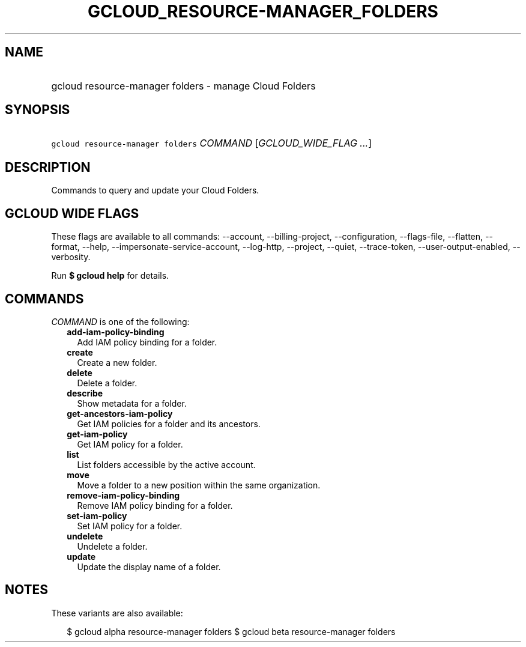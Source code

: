 
.TH "GCLOUD_RESOURCE\-MANAGER_FOLDERS" 1



.SH "NAME"
.HP
gcloud resource\-manager folders \- manage Cloud Folders



.SH "SYNOPSIS"
.HP
\f5gcloud resource\-manager folders\fR \fICOMMAND\fR [\fIGCLOUD_WIDE_FLAG\ ...\fR]



.SH "DESCRIPTION"

Commands to query and update your Cloud Folders.



.SH "GCLOUD WIDE FLAGS"

These flags are available to all commands: \-\-account, \-\-billing\-project,
\-\-configuration, \-\-flags\-file, \-\-flatten, \-\-format, \-\-help,
\-\-impersonate\-service\-account, \-\-log\-http, \-\-project, \-\-quiet,
\-\-trace\-token, \-\-user\-output\-enabled, \-\-verbosity.

Run \fB$ gcloud help\fR for details.



.SH "COMMANDS"

\f5\fICOMMAND\fR\fR is one of the following:

.RS 2m
.TP 2m
\fBadd\-iam\-policy\-binding\fR
Add IAM policy binding for a folder.

.TP 2m
\fBcreate\fR
Create a new folder.

.TP 2m
\fBdelete\fR
Delete a folder.

.TP 2m
\fBdescribe\fR
Show metadata for a folder.

.TP 2m
\fBget\-ancestors\-iam\-policy\fR
Get IAM policies for a folder and its ancestors.

.TP 2m
\fBget\-iam\-policy\fR
Get IAM policy for a folder.

.TP 2m
\fBlist\fR
List folders accessible by the active account.

.TP 2m
\fBmove\fR
Move a folder to a new position within the same organization.

.TP 2m
\fBremove\-iam\-policy\-binding\fR
Remove IAM policy binding for a folder.

.TP 2m
\fBset\-iam\-policy\fR
Set IAM policy for a folder.

.TP 2m
\fBundelete\fR
Undelete a folder.

.TP 2m
\fBupdate\fR
Update the display name of a folder.


.RE
.sp

.SH "NOTES"

These variants are also available:

.RS 2m
$ gcloud alpha resource\-manager folders
$ gcloud beta resource\-manager folders
.RE

